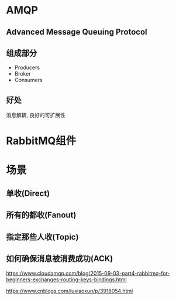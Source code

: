 * AMQP
** Advanced Message Queuing Protocol
** 组成部分
   - Producers
   - Broker
   - Consumers
** 好处
   消息解耦, 良好的可扩展性

* RabbitMQ组件

  [[file:./img/exchanges-bidings-routing-keys.png]]
  [[file:./img/exchanges-topic-fanout-direct.png]]

* 场景
** 单收(Direct)
** 所有的都收(Fanout)
** 指定那些人收(Topic)
** 如何确保消息被消费成功(ACK)



https://www.cloudamqp.com/blog/2015-09-03-part4-rabbitmq-for-beginners-exchanges-routing-keys-bindings.html

https://www.cnblogs.com/luxiaoxun/p/3918054.html
  

